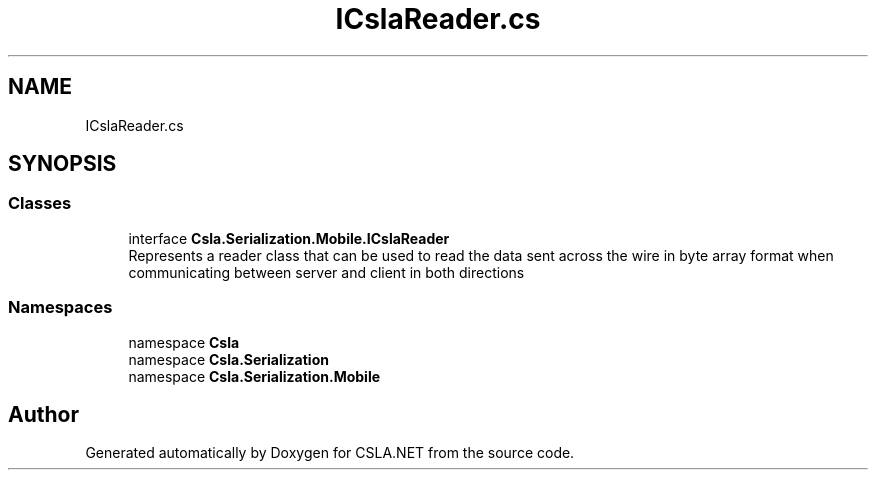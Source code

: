 .TH "ICslaReader.cs" 3 "Thu Jul 22 2021" "Version 5.4.2" "CSLA.NET" \" -*- nroff -*-
.ad l
.nh
.SH NAME
ICslaReader.cs
.SH SYNOPSIS
.br
.PP
.SS "Classes"

.in +1c
.ti -1c
.RI "interface \fBCsla\&.Serialization\&.Mobile\&.ICslaReader\fP"
.br
.RI "Represents a reader class that can be used to read the data sent across the wire in byte array format when communicating between server and client in both directions "
.in -1c
.SS "Namespaces"

.in +1c
.ti -1c
.RI "namespace \fBCsla\fP"
.br
.ti -1c
.RI "namespace \fBCsla\&.Serialization\fP"
.br
.ti -1c
.RI "namespace \fBCsla\&.Serialization\&.Mobile\fP"
.br
.in -1c
.SH "Author"
.PP 
Generated automatically by Doxygen for CSLA\&.NET from the source code\&.
